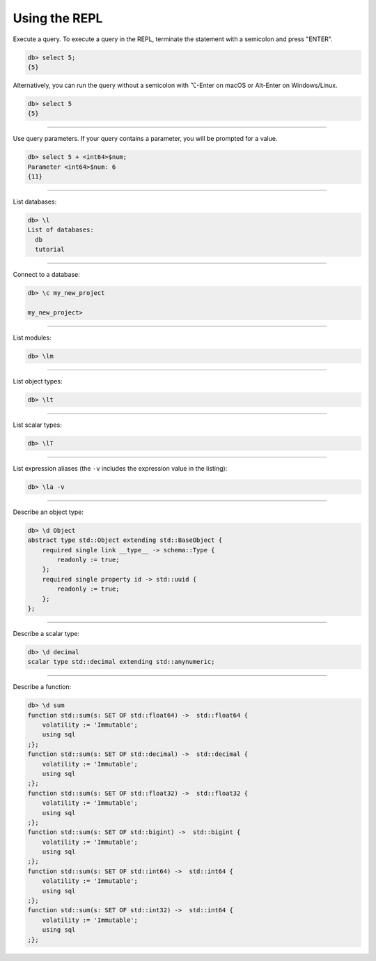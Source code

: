 .. _ref_cheatsheet_repl:

Using the REPL
==============

Execute a query. To execute a query in the REPL, terminate the statement with
a semicolon and press "ENTER".

.. code-block:: edgeql-repl

    db> select 5;
    {5}

Alternatively, you can run the query without a semicolon with ⌥-Enter on macOS
or Alt-Enter on Windows/Linux.

.. code-block:: edgeql-repl

    db> select 5
    {5}


----------

Use query parameters. If your query contains a parameter, you will be prompted
for a value.

.. code-block:: edgeql-repl

    db> select 5 + <int64>$num;
    Parameter <int64>$num: 6
    {11}

----------


List databases:

.. code-block:: edgeql-repl

    db> \l
    List of databases:
      db
      tutorial


----------


Connect to a database:

.. code-block:: edgeql-repl

    db> \c my_new_project

    my_new_project>


----------


List modules:

.. code-block:: edgeql-repl

    db> \lm


----------


List object types:

.. code-block:: edgeql-repl

    db> \lt


----------


List scalar types:

.. code-block:: edgeql-repl

    db> \lT


----------


List expression aliases (the ``-v`` includes the expression value in
the listing):

.. code-block:: edgeql-repl

    db> \la -v


----------


Describe an object type:

.. code-block:: edgeql-repl

    db> \d Object
    abstract type std::Object extending std::BaseObject {
        required single link __type__ -> schema::Type {
            readonly := true;
        };
        required single property id -> std::uuid {
            readonly := true;
        };
    };


----------


Describe a scalar type:

.. code-block:: edgeql-repl

    db> \d decimal
    scalar type std::decimal extending std::anynumeric;


----------


Describe a function:

.. code-block:: edgeql-repl

    db> \d sum
    function std::sum(s: SET OF std::float64) ->  std::float64 {
        volatility := 'Immutable';
        using sql
    ;};
    function std::sum(s: SET OF std::decimal) ->  std::decimal {
        volatility := 'Immutable';
        using sql
    ;};
    function std::sum(s: SET OF std::float32) ->  std::float32 {
        volatility := 'Immutable';
        using sql
    ;};
    function std::sum(s: SET OF std::bigint) ->  std::bigint {
        volatility := 'Immutable';
        using sql
    ;};
    function std::sum(s: SET OF std::int64) ->  std::int64 {
        volatility := 'Immutable';
        using sql
    ;};
    function std::sum(s: SET OF std::int32) ->  std::int64 {
        volatility := 'Immutable';
        using sql
    ;};
